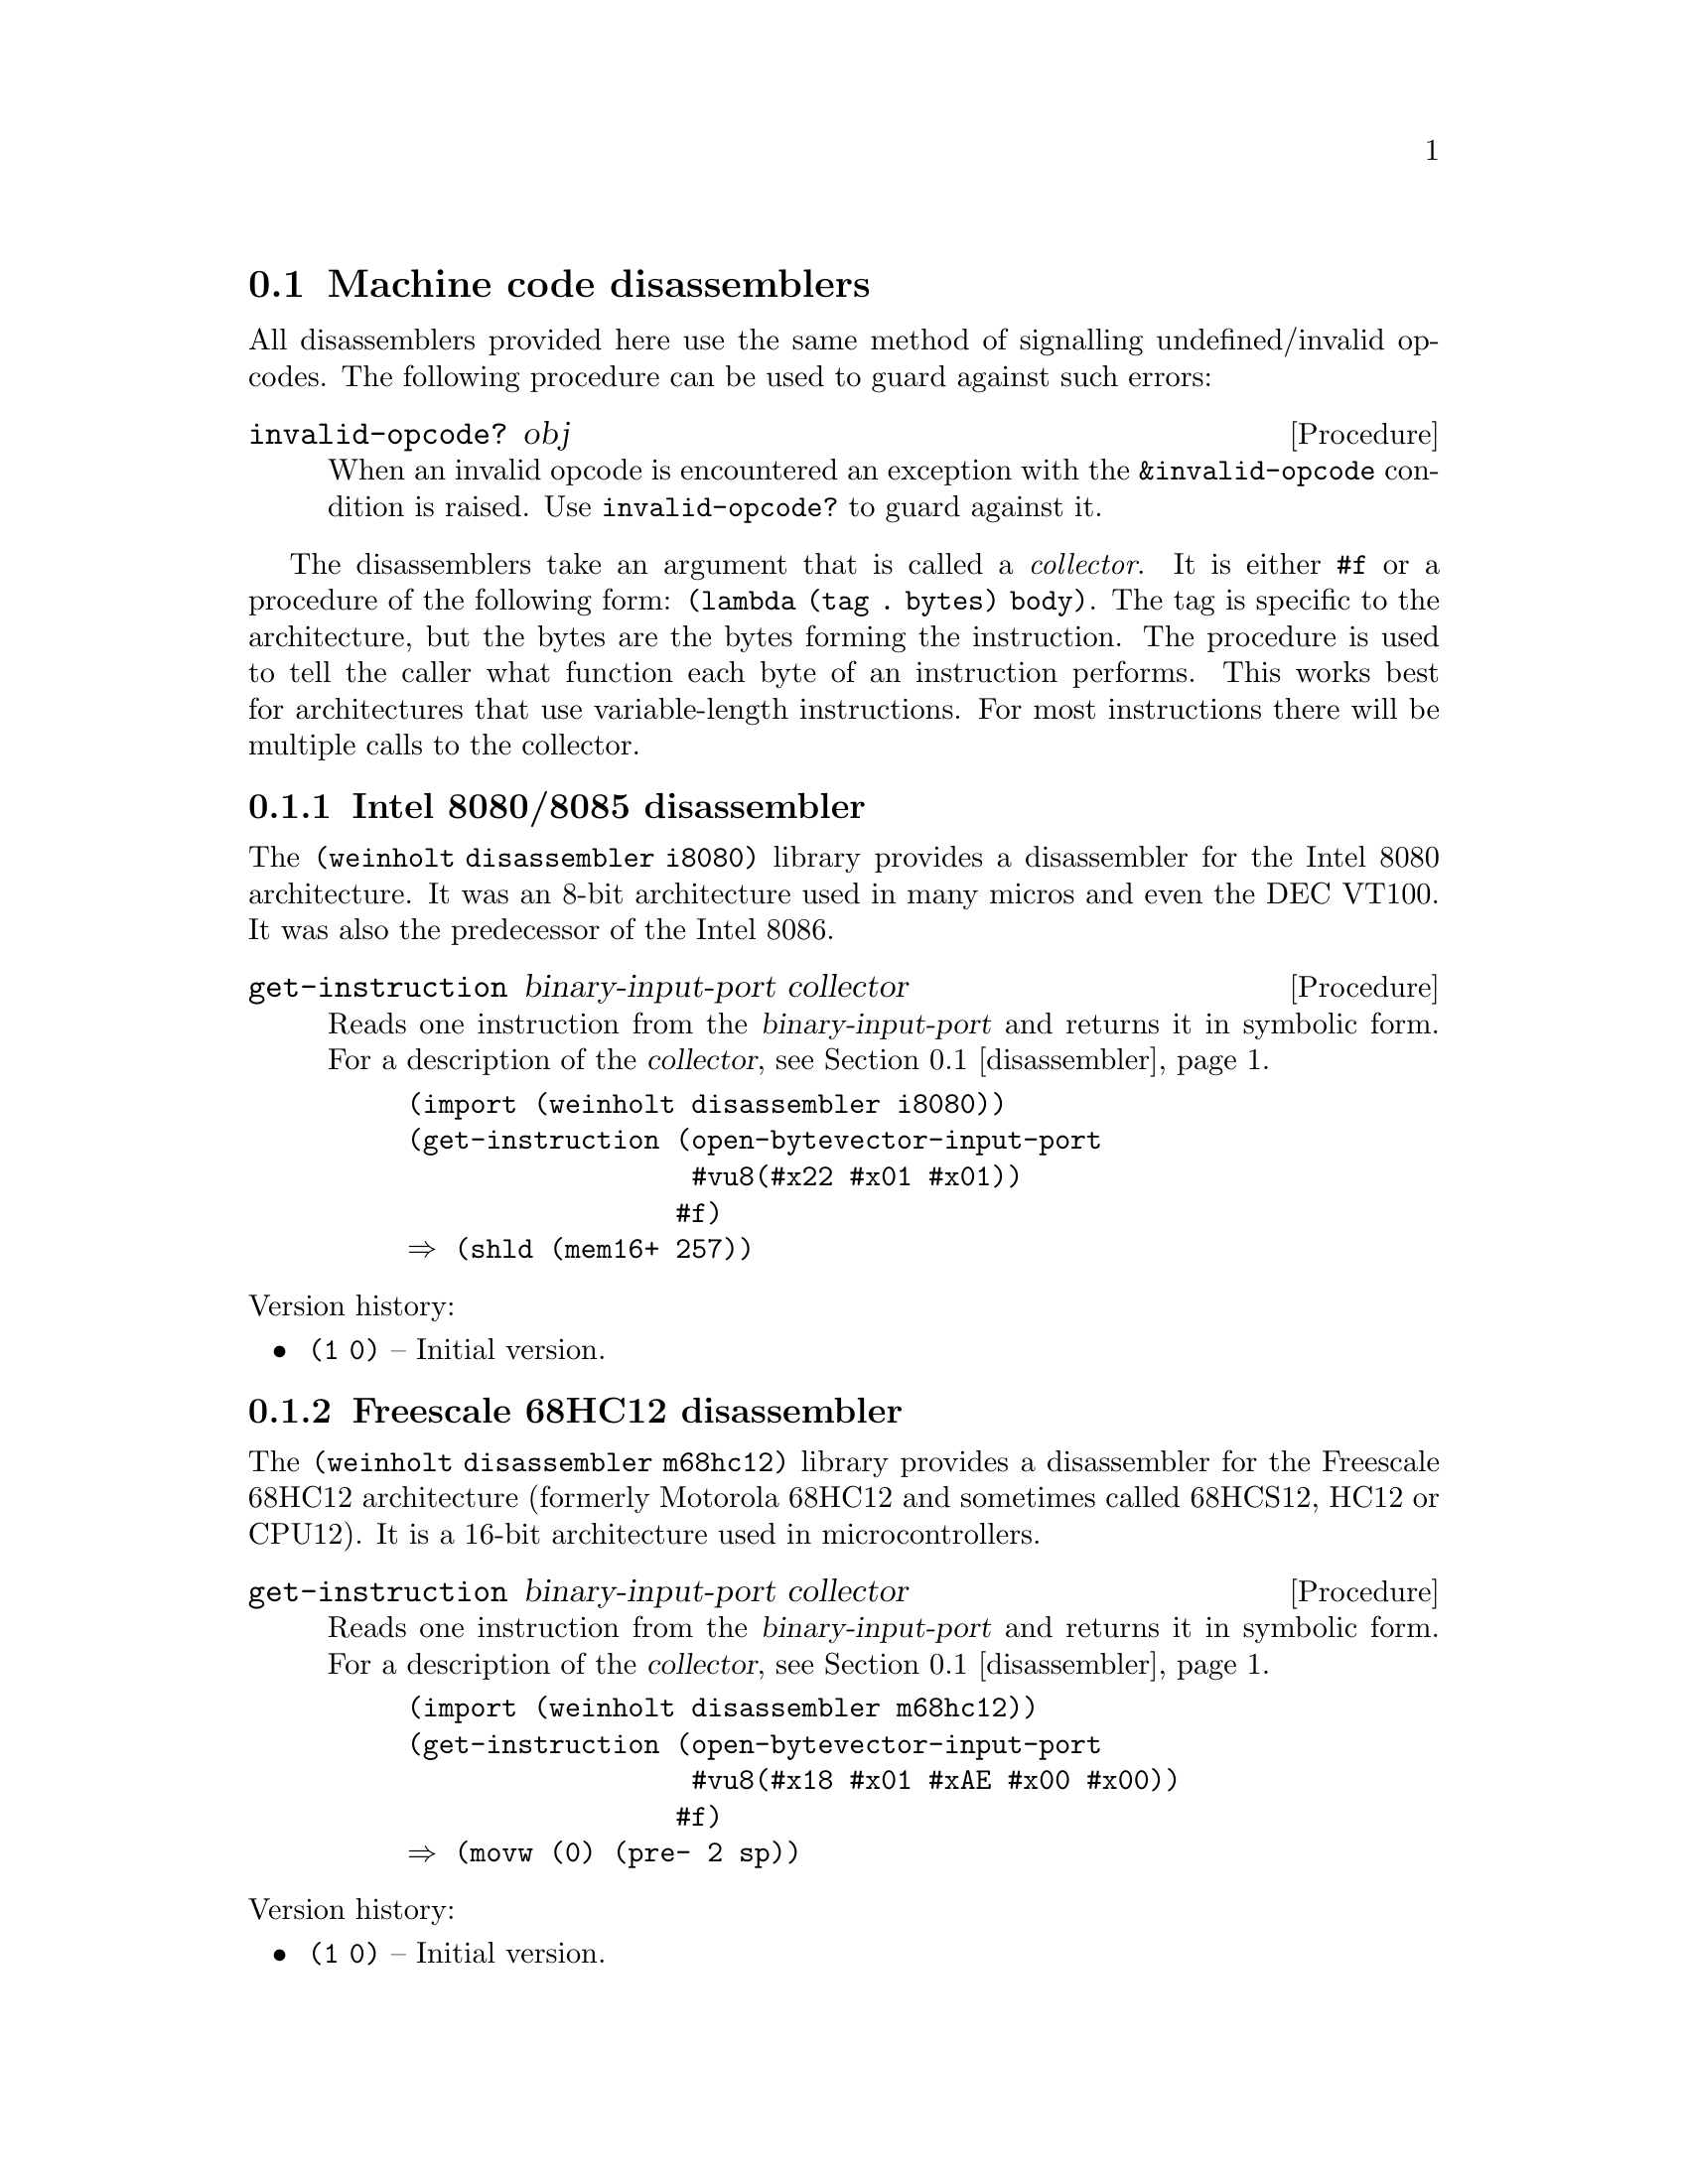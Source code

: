 @c -*-texinfo-*-

@node disassembler
@section Machine code disassemblers
All disassemblers provided here use the same method of signalling
undefined/invalid opcodes. The following procedure can be used to
guard against such errors:

@deffn Procedure invalid-opcode? obj
When an invalid opcode is encountered an exception with the
@code{&invalid-opcode} condition is raised. Use @code{invalid-opcode?}
to guard against it.
@end deffn

The disassemblers take an argument that is called a @emph{collector}.
It is either @code{#f} or a procedure of the following form:
@code{(lambda (tag . bytes) body)}. The tag is specific to the
architecture, but the bytes are the bytes forming the instruction.
The procedure is used to tell the caller what function each byte of
an instruction performs. This works best for architectures that use
variable-length instructions. For most instructions there will be
multiple calls to the collector.

@menu
* disassembler i8080::    Intel 8080/8085 disassembler
* disassembler m68hc12::  Freescale 68HC12 disassembler
* disassembler mips::     MIPS II disassembler
* disassembler x86::      Intel x86-16/32/64 disassembler
@end menu

@c ======================================================================
@node disassembler i8080
@subsection Intel 8080/8085 disassembler
The @code{(weinholt disassembler i8080)} library provides a
disassembler for the Intel 8080 architecture. It was an 8-bit
architecture used in many micros and even the DEC VT100. It was also
the predecessor of the Intel 8086.

@deffn Procedure get-instruction binary-input-port collector
Reads one instruction from the @var{binary-input-port} and returns it
in symbolic form. For a description of the @var{collector},
@pxref{disassembler}.

@example
(import (weinholt disassembler i8080))
(get-instruction (open-bytevector-input-port
                  #vu8(#x22 #x01 #x01)) 
                 #f)
@result{} (shld (mem16+ 257))
@end example
@end deffn

@noindent
Version history:
@itemize
@item
@code{(1 0)} -- Initial version.
@end itemize

@c ======================================================================
@node disassembler m68hc12
@subsection Freescale 68HC12 disassembler
The @code{(weinholt disassembler m68hc12)} library provides a
disassembler for the Freescale 68HC12 architecture (formerly Motorola
68HC12 and sometimes called 68HCS12, HC12 or CPU12). It is a 16-bit
architecture used in microcontrollers.

@deffn Procedure get-instruction binary-input-port collector
Reads one instruction from the @var{binary-input-port} and returns it
in symbolic form. For a description of the @var{collector},
@pxref{disassembler}.

@example
(import (weinholt disassembler m68hc12))
(get-instruction (open-bytevector-input-port
                  #vu8(#x18 #x01 #xAE #x00 #x00))
                 #f)
@result{} (movw (0) (pre- 2 sp))
@end example
@end deffn

@noindent
Version history:
@itemize
@item
@code{(1 0)} -- Initial version.
@end itemize

@c ======================================================================
@node disassembler mips
@subsection MIPS II disassembler
The @code{(weinholt disassembler mips)} library provides a
disassembler for most 32-bit MIPS II instructions. MIPS is a RISC
architecture and all instructions have the same length.

@deffn Procedure get-instruction binary-input-port endianness collector
Disassembles one instruction from the @var{binary-input-port} and
returns it in symbolic form. The @var{endianness} specifies if
instructions are read in big or little endianness. For a description
of the @var{collector}, @pxref{disassembler}.

@example
(import (weinholt disassembler mips))
(get-instruction (open-bytevector-input-port
                  #vu8(#x10 #x40 #x00 #x02))
                 (endianness big)
                 #f)
@result{} (beq $v0 $zero ($pc 8))
@end example
@end deffn

@noindent
Version history:
@itemize
@item
@code{(1 0)} -- Initial version.
@end itemize

@c ======================================================================
@node disassembler x86
@subsection Intel x86-16/32/64 disassembler
The @code{(weinholt disassembler x86)} library is a disassembler for
the Intel x86 architecture. It supports 16-bit, 32-bit and 64-bit
modes as well as most modern instruction encodings, including the VEX
prefix used by Intel AVX.

The disassembler does not keep track of the instruction pointer, so
relative offsets are returned as they appear in the instruction
encoding. If you wish to show the destination for branches, or the
actual offset for AMD64's RIP-relative addressing, you will need to
compute the offset yourself.

@deffn Procedure get-instruction binary-input-port mode collector
Reads a single instruction from the given @var{binary-input-port}. The
@var{mode} is one of 16, 32 or 64 (which roughly correspond to real,
protected and long mode).

The @var{collector} is either @code{#f} or a procedure that takes a
symbolic tag and a variable number of bytes. The tag is one of the
symbols @code{modr/m}, @code{sib}, @code{disp}, @code{immediate},
@code{/is4}, @code{prefix} and @code{opcode}. The x86 instruction set
uses variable length instructions (of up to 15 bytes) and the
@var{collector} procedure can be used to find out the type of data
each byte of an instruction contains.

@c TODO: should probably document the format of the returned
@c instructions
The returned instructions have the same operand order as Intel's
documentation uses, i.e.@: the left operand is the destination.

@example
(import (weinholt disassembler x86))
(get-instruction (open-bytevector-input-port
                  #vu8(#x69 #x6c #x6c #x65 #x01 #x00 #x00 #x00))
                 64 #f)
@result{} (imul ebp (mem32+ rsp 101 (* rbp 2)) 1)
@end example
@example
(get-instruction (open-bytevector-input-port
                  #vu8(196 227 113 72 194 49))
                 64 (lambda x (display x) (newline)))
@print{} (prefix 196 227 113)
@print{} (opcode 72)
@print{} (modr/m 194)
@print{} (/is4 49)
@result{} (vpermiltd2ps xmm0 xmm1 xmm2 xmm3)
@end example
@example
(get-instruction (open-bytevector-input-port #vu8(#xEB #x20)) 
                 64 #f)
@result{} (jmp (+ rip 32))
@end example
@end deffn

@noindent
Version history:
@itemize
@item
@code{(1 0)} -- Initial version.
@item
@code{(1 1)} -- @code{get-instruction} reads at most 15 bytes.
@end itemize


@c ======================================================================
@c @node disassembler x86-opcodes
@c @subsection Intel x86 opcode table
@c An opcode table for the Intel x86 that includes all SSE instructions
@c up to SSE5, all Intel AVX instructions and of course the AMD64
@c instructions. The table layout is designed for use with a
@c disassembler, but it can also be transformed for use in an assembler.

